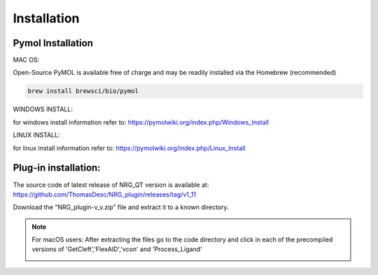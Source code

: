 Installation
=====

.. _installation:

Pymol Installation
------------


MAC OS:

Open-Source PyMOL is available free of charge and may be readily installed via the Homebrew (recommended)

.. code-block:: console

   brew install brewsci/bio/pymol

WINDOWS INSTALL:

for windows install information refer to: https://pymolwiki.org/index.php/Windows_Install

LINUX INSTALL:

for linux install information refer to: https://pymolwiki.org/index.php/Linux_Install

Plug-in installation:
----------------

The source code of latest release of NRG_QT version is available at: https://github.com/ThomasDesc/NRG_plugin/releases/tag/v1_11

Download the "NRG_plugin-v_v.zip" file and extract it to a known directory.

.. note::

   For macOS users: After extracting the files go to the code directory and click in each of the precompiled versions of 'GetCleft','FlexAID','vcon' and 'Process_Ligand'
    .. image:: images/macOS_bin.png
       :alt: An example image
       :width: 300px
       :align: center



